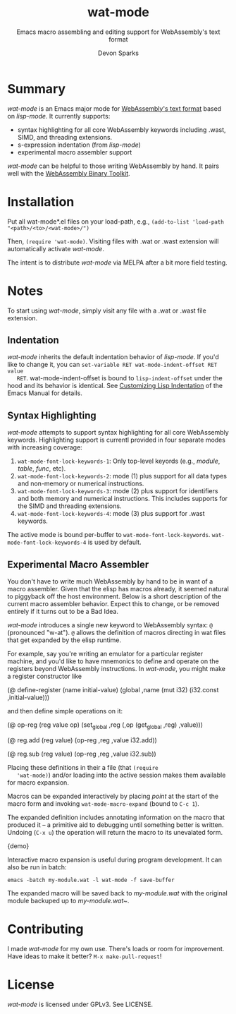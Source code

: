 #+TITLE: wat-mode
#+SUBTITLE: Emacs macro assembling and editing support for WebAssembly's text format 
#+AUTHOR: Devon Sparks
#+STARTUP: showeverything

  
* Summary
  /wat-mode/ is an Emacs major mode for [[https://webassembly.github.io/spec/core/bikeshed/index.html#text-format%E2%91%A0][WebAssembly's text format]] based on
  /lisp-mode/. It currently supports:
    + syntax highlighting for all core WebAssembly keywords including .wast, SIMD, and threading extensions. 
    + s-expression indentation (from /lisp-mode/)
    + experimental macro assembler support

  /wat-mode/ can be helpful to those writing WebAssembly by hand. It pairs well
  with the [[https://github.com/WebAssembly/wabt][WebAssembly Binary Toolkit]].

* Installation
  Put all wat-mode*.el files on your load-path, e.g.,
  ~(add-to-list 'load-path "<path>/<to>/<wat-mode>/")~
  
  Then, ~(require 'wat-mode)~. Visiting files with .wat or .wast extension will automatically activate /wat-mode/.

  The intent is to distribute /wat-mode/ via MELPA after a bit more field testing.

* Notes
  To start using /wat-mode/, simply visit any file with a .wat or .wast file extension. 

** Indentation 
   /wat-mode/ inherits the default indentation behavior of
   /lisp-mode/. If you'd like to change it, you can 
   ~set-variable RET wat-mode-indent-offset RET value
   RET~. wat-mode-indent-offset is bound to ~lisp-indent-offset~ under
   the hood and its behavior is identical. See 
   [[https://www.gnu.org/software/emacs/manual/html_node/emacs/Lisp-Indent.html][Customizing Lisp Indentation]] of the Emacs Manual for details.

** Syntax Highlighting 
   /wat-mode/ attempts to support syntax highlighting for all core
   WebAssembly keywords. Highlighting support is currentl provided in
   four separate modes with increasing coverage:
   1. ~wat-mode-font-lock-keywords-1~: Only top-level keyords (e.g.,
     /module/, /table/, /func/, etc).
   2. ~wat-mode-font-lock-keywords-2~: mode (1) plus support for all data
      types and  non-memory or numerical instructions.
   3. ~wat-mode-font-lock-keywords-3~: mode (2) plus support for
      identifiers and both memory and numerical instructions. This
      includes supports for the SIMD and threading extensions. 
   4. ~wat-mode-font-lock-keywords-4~: mode (3) plus support for .wast
      keywords.
 
   The active mode is bound per-buffer to
   ~wat-mode-font-lock-keywords~. ~wat-mode-font-lock-keywords-4~ is used
   by default.

** Experimental Macro Assembler
   You don't have to write much WebAssembly by hand to be in want of a
   macro assembler. Given that the elisp has macros already, it seemed
   natural to piggyback off the host environment. Below is a short
   description of the current macro assembler behavior. Expect this to
   change, or be removed entirely if it turns out to be a Bad Idea.

   /wat-mode/ introduces a single new keyword to WebAssembly syntax:
   ~@~ (pronounced "w-at"). ~@~ allows the definition of macros
   directing in wat files that get expanded by the elisp runtime.

   For example, say you're writing an emulator for a particular
   register machine, and you'd like to have mnemonics to define and
   operate on the registers beyond WebAssembly instructions. In
   /wat-mode/, you might make a register constructor like

#+begin_src: emacs-lisp 
   (@ define-register (name initial-value)
     (global ,name (mut i32) (i32.const ,initial-value)))
#+end_src

   and then define simple operations on it:

#+begin_src: emacs-lisp
(@ op-reg (reg value op)
  (set_global ,reg (,op (get_global ,reg) ,value)))

(@ reg.add (reg value)
  (op-reg ,reg ,value i32.add))

(@ reg.sub (reg value)
  (op-reg ,reg ,value i32.sub))
#+end_src

   Placing these definitions in their a file (that ~(require
   'wat-mode)~) and/or loading into the active session makes them
   available for macro expansion. 

   Macros can be expanded interactively by placing /point/ at the
   start of the macro form and invoking
   ~wat-mode-macro-expand~ (bound to ~C-c 1~). 
   
   The expanded definition includes annotating information on the macro 
   that produced it -- a primitive aid to debugging until something
   better  is written. Undoing (~C-x u~) the operation will return the
   macro to its unevalated form.

   {demo}

   Interactive macro expansion is useful during program
   development. It can also be run in batch:

   ~emacs -batch my-module.wat -l wat-mode -f save-buffer~

   The expanded macro will be saved back to /my-module.wat/ with the
   original module backuped up to /my-module.wat~/.
   
* Contributing
   I made /wat-mode/ for my own use. There's loads or room for improvement. Have
   ideas to make it better? ~M-x make-pull-request~!

* License
  /wat-mode/ is licensed under GPLv3. See LICENSE.










  
  

